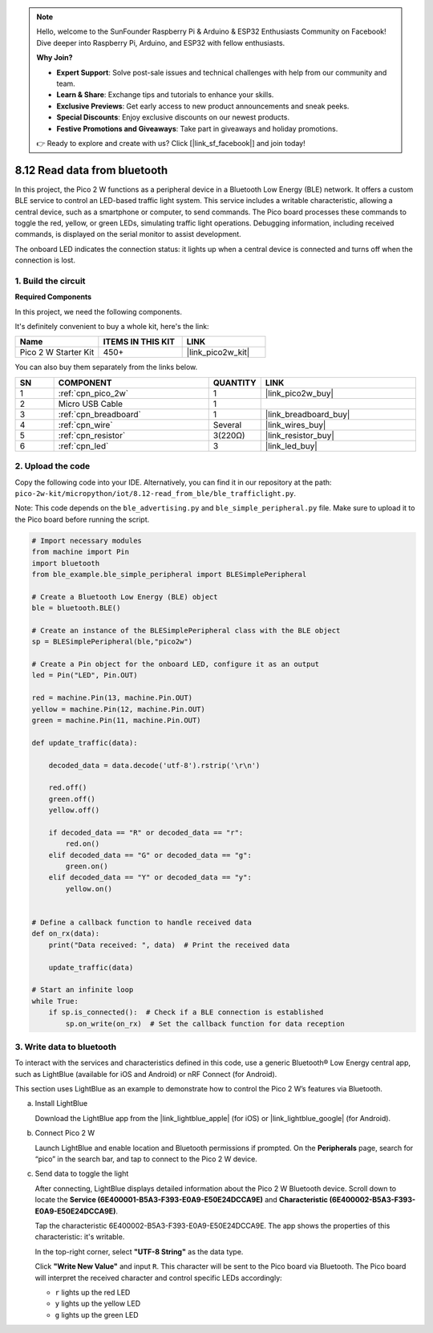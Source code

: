 .. note::

    Hello, welcome to the SunFounder Raspberry Pi & Arduino & ESP32 Enthusiasts Community on Facebook! Dive deeper into Raspberry Pi, Arduino, and ESP32 with fellow enthusiasts.

    **Why Join?**

    - **Expert Support**: Solve post-sale issues and technical challenges with help from our community and team.
    - **Learn & Share**: Exchange tips and tutorials to enhance your skills.
    - **Exclusive Previews**: Get early access to new product announcements and sneak peeks.
    - **Special Discounts**: Enjoy exclusive discounts on our newest products.
    - **Festive Promotions and Giveaways**: Take part in giveaways and holiday promotions.

    👉 Ready to explore and create with us? Click [|link_sf_facebook|] and join today!

.. _py_iot_read_ble:

8.12 Read data from bluetooth
=================================

In this project, the Pico 2 W functions as a peripheral device in a Bluetooth Low Energy (BLE) network. It offers a custom BLE service to control an LED-based traffic light system. This service includes a writable characteristic, allowing a central device, such as a smartphone or computer, to send commands. The Pico board processes these commands to toggle the red, yellow, or green LEDs, simulating traffic light operations. Debugging information, including received commands, is displayed on the serial monitor to assist development.

The onboard LED indicates the connection status: it lights up when a central device is connected and turns off when the connection is lost. 

1. Build the circuit
+++++++++++++++++++++++++++++++++

**Required Components**

In this project, we need the following components. 

It's definitely convenient to buy a whole kit, here's the link: 

.. list-table::
    :widths: 20 20 20
    :header-rows: 1

    *   - Name	
        - ITEMS IN THIS KIT
        - LINK
    *   - Pico 2 W Starter Kit	
        - 450+
        - |link_pico2w_kit|

You can also buy them separately from the links below.

.. list-table::
    :widths: 5 20 5 20
    :header-rows: 1

    *   - SN
        - COMPONENT	
        - QUANTITY
        - LINK

    *   - 1
        - :ref:`cpn_pico_2w`
        - 1
        - |link_pico2w_buy|
    *   - 2
        - Micro USB Cable
        - 1
        - 
    *   - 3
        - :ref:`cpn_breadboard`
        - 1
        - |link_breadboard_buy|
    *   - 4
        - :ref:`cpn_wire`
        - Several
        - |link_wires_buy|
    *   - 5
        - :ref:`cpn_resistor`
        - 3(220Ω)
        - |link_resistor_buy|
    *   - 6
        - :ref:`cpn_led`
        - 3
        - |link_led_buy|



.. image:: img/wiring/8.12_bb.png
   :width: 90%

2. Upload the code
+++++++++++++++++++++++++++++++++

Copy the following code into your IDE. Alternatively, you can find it in our repository at the path: ``pico-2w-kit/micropython/iot/8.12-read_from_ble/ble_trafficlight.py``.

Note: This code depends on the ``ble_advertising.py`` and ``ble_simple_peripheral.py`` file. Make sure to upload it to the Pico board before running the script.

.. code-block:: python

   # Import necessary modules
   from machine import Pin 
   import bluetooth
   from ble_example.ble_simple_peripheral import BLESimplePeripheral
   
   # Create a Bluetooth Low Energy (BLE) object
   ble = bluetooth.BLE()
   
   # Create an instance of the BLESimplePeripheral class with the BLE object
   sp = BLESimplePeripheral(ble,"pico2w")
   
   # Create a Pin object for the onboard LED, configure it as an output
   led = Pin("LED", Pin.OUT)
   
   red = machine.Pin(13, machine.Pin.OUT)
   yellow = machine.Pin(12, machine.Pin.OUT)
   green = machine.Pin(11, machine.Pin.OUT)
   
   def update_traffic(data):
       
       decoded_data = data.decode('utf-8').rstrip('\r\n')
       
       red.off()
       green.off()
       yellow.off()
       
       if decoded_data == "R" or decoded_data == "r":
           red.on()
       elif decoded_data == "G" or decoded_data == "g":
           green.on()
       elif decoded_data == "Y" or decoded_data == "y":
           yellow.on()
       
   
   # Define a callback function to handle received data
   def on_rx(data):
       print("Data received: ", data)  # Print the received data
       
       update_traffic(data)
   
   # Start an infinite loop
   while True:
       if sp.is_connected():  # Check if a BLE connection is established
           sp.on_write(on_rx)  # Set the callback function for data reception


3. Write data to bluetooth
+++++++++++++++++++++++++++++++++

To interact with the services and characteristics defined in this code, use a generic Bluetooth® Low Energy central app, such as LightBlue (available for iOS and Android) or nRF Connect (for Android).

This section uses LightBlue as an example to demonstrate how to control the Pico 2 W’s features via Bluetooth. 

a. Install LightBlue

   Download the LightBlue app from the |link_lightblue_apple| (for iOS) or |link_lightblue_google| (for Android).

   .. image:: img/lightblue.png
      :width: 90%

b. Connect Pico 2 W

   Launch LightBlue and enable location and Bluetooth permissions if prompted. On the **Peripherals** page, search for “pico” in the search bar, and tap to connect to the Pico 2 W device.

   .. image:: img/11-1-connect-pico.png
      :width: 60%
      :align: center

c. Send data to toggle the light

   After connecting, LightBlue displays detailed information about the Pico 2 W Bluetooth device. Scroll down to locate the **Service (6E400001-B5A3-F393-E0A9-E50E24DCCA9E)** and **Characteristic (6E400002-B5A3-F393-E0A9-E50E24DCCA9E)**.

   Tap the characteristic 6E400002-B5A3-F393-E0A9-E50E24DCCA9E. The app shows the properties of this characteristic: it's writable.

   .. image:: img/12-2-new.png
      :width: 100%

   In the top-right corner, select **"UTF-8 String"** as the data type.

   .. image:: img/12-4-new.png
      :width: 100%   

   Click **"Write New Value"** and input ``R``. This character will be sent to the Pico board via Bluetooth. The Pico board will interpret the received character and control specific LEDs accordingly:  
   
   - ``r`` lights up the red LED
   - ``y`` lights up the yellow LED
   - ``g`` lights up the green LED

   .. image:: img/12-6-new.png
      :width: 100%  
